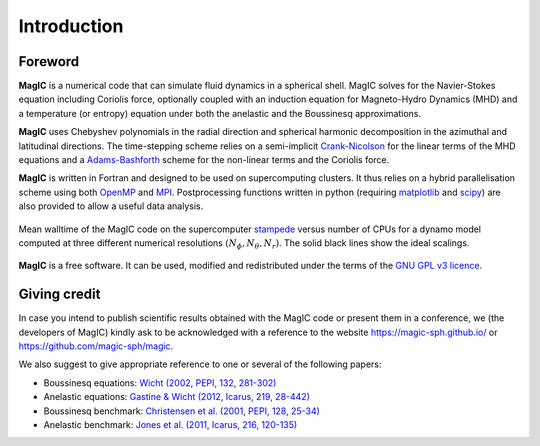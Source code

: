 Introduction
############

Foreword
========

**MagIC** is a numerical code that can simulate fluid dynamics in a spherical
shell. MagIC solves for the Navier-Stokes equation including Coriolis force,
optionally coupled with an induction equation for Magneto-Hydro Dynamics (MHD)
and a temperature (or entropy) equation under both the anelastic and the Boussinesq 
approximations.

**MagIC** uses Chebyshev polynomials in the radial direction and spherical
harmonic decomposition in the azimuthal and latitudinal directions. The
time-stepping scheme relies on a semi-implicit `Crank-Nicolson
<https://en.wikipedia.org/wiki/Crank–Nicolson_method>`_ for the linear terms of
the MHD equations and a `Adams-Bashforth
<https://en.wikipedia.org/wiki/Linear_multistep_method>`_ scheme for the
non-linear terms and the Coriolis force.


**MagIC** is written in Fortran and designed to be used on supercomputing
clusters.  It thus relies on a hybrid parallelisation scheme using both `OpenMP
<http://openmp.org/wp/>`_ and `MPI <http://www.open-mpi.org/>`_. Postprocessing
functions written in python (requiring `matplotlib <http://matplotlib.org/>`_
and `scipy <http://www.scipy.org/>`_) are also provided to allow a useful data
analysis.

.. figure:: figs/Magic_stampede_scaling.png
   :scale: 40%
   :align: center
   :alt: caption

   Mean walltime of the MagIC code on the supercomputer `stampede
   <https://www.tacc.utexas.edu/stampede/>`_ versus number of CPUs 
   for a dynamo model computed at three different numerical resolutions
   :math:`(N_\phi,N_\theta,N_r)`. The solid black lines show the ideal scalings.


**MagIC** is a free software. It can be used, modified and redistributed under the 
terms of the `GNU GPL v3 licence <http://www.gnu.org/licenses/gpl-3.0.en.html>`_.

Giving credit
=============

In case you intend to publish scientific results obtained with the MagIC code
or present them in a conference, we (the developers of MagIC) kindly
ask to be acknowledged with a reference to the website
https://magic-sph.github.io/ or https://github.com/magic-sph/magic.

We also suggest to give appropriate reference to one or several of the following
papers:

* Boussinesq equations: `Wicht (2002, PEPI, 132, 281-302) <http://dx.doi.org/10.1016/S0031-9201(02)00078-X>`_

* Anelastic equations: `Gastine & Wicht (2012, Icarus, 219, 28-442) <http://dx.doi.org/10.1016/j.icarus.2012.03.018>`_

* Boussinesq benchmark: `Christensen et al. (2001, PEPI, 128, 25-34) <http://dx.doi.org/10.1016/S0031-9201(01)00275-8>`_

* Anelastic benchmark: `Jones et al. (2011, Icarus, 216, 120-135) <http://dx.doi.org/10.1016/j.icarus.2011.08.014>`_

